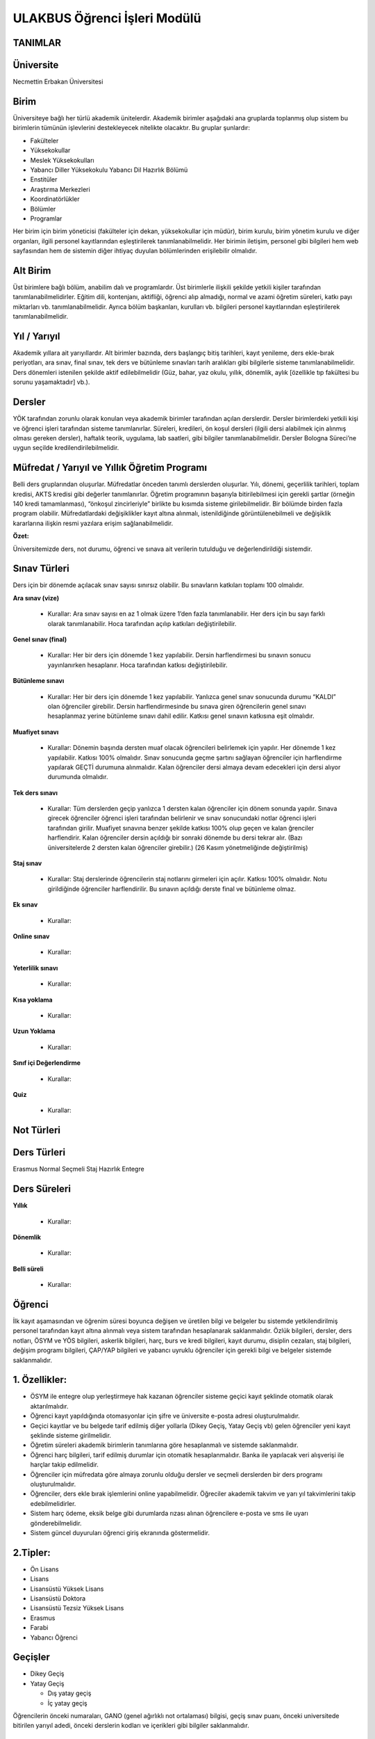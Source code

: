 +++++++++++++++++++++++++++++
ULAKBUS Öğrenci İşleri Modülü
+++++++++++++++++++++++++++++

TANIMLAR
--------

Üniversite
----------

Necmettin Erbakan Üniversitesi

Birim
-----

Üniversiteye bağlı her türlü akademik ünitelerdir. Akademik birimler aşağıdaki ana gruplarda toplanmış olup sistem bu birimlerin tümünün işlevlerini destekleyecek nitelikte olacaktır. Bu gruplar şunlardır:

- Fakülteler
- Yüksekokullar
- Meslek Yüksekokulları
- Yabancı Diller Yüksekokulu Yabancı Dil Hazırlık Bölümü
- Enstitüler
- Araştırma Merkezleri
- Koordinatörlükler
- Bölümler
- Programlar


Her birim için birim yöneticisi (fakülteler için dekan, yüksekokullar için müdür), birim kurulu, birim yönetim kurulu ve diğer organları, ilgili personel kayıtlarından eşleştirilerek tanımlanabilmelidir. Her birimin iletişim, personel gibi bilgileri hem web sayfasından hem de sistemin diğer ihtiyaç duyulan bölümlerinden erişilebilir olmalıdır.

Alt Birim
---------

Üst birimlere bağlı bölüm, anabilim dalı ve programlardır. Üst birimlerle ilişkili şekilde yetkili kişiler tarafından tanımlanabilmelidirler. Eğitim dili, kontenjanı, aktifliği, öğrenci alıp almadığı, normal ve azami öğretim süreleri, katkı payı miktarları vb. tanımlanabilmelidir. Ayrıca bölüm başkanları, kurulları vb. bilgileri personel kayıtlarından eşleştirilerek tanımlanabilmelidir.

Yıl / Yarıyıl
-------------

Akademik yıllara ait yarıyıllardır. Alt birimler bazında, ders başlangıç bitiş tarihleri, kayıt yenileme, ders ekle-bırak periyotları, ara sınav, final sınav, tek ders ve bütünleme sınavları tarih aralıkları gibi bilgilerle sisteme tanımlanabilmelidir. Ders dönemleri istenilen şekilde aktif edilebilmelidir (Güz, bahar, yaz okulu, yıllık, dönemlik, aylık [özellikle tıp fakültesi bu sorunu yaşamaktadır] vb.).

Dersler
-------

YÖK tarafından zorunlu olarak konulan veya akademik birimler tarafından açılan derslerdir. Dersler birimlerdeki yetkili kişi ve öğrenci işleri tarafından sisteme tanımlanırlar. Süreleri, kredileri, ön koşul dersleri (ilgili dersi alabilmek için alınmış olması gereken dersler), haftalık teorik, uygulama, lab saatleri,  gibi bilgiler tanımlanabilmelidir. Dersler Bologna Süreci’ne uygun seçilde kredilendirilebilmelidir.

Müfredat / Yarıyıl ve Yıllık Öğretim Programı
---------------------------------------------

Belli ders gruplarından oluşurlar. Müfredatlar önceden tanımlı derslerden oluşurlar. Yılı, dönemi, geçerlilik tarihleri, toplam kredisi, AKTS kredisi gibi değerler tanımlanırlar. Öğretim programının başarıyla bitirilebilmesi için gerekli şartlar (örneğin 140 kredi tamamlanması), “önkoşul zincirleriyle” birlikte bu kısımda sisteme girilebilmelidir. Bir bölümde birden fazla program olabilir. Müfredatlardaki değişiklikler kayıt altına alınmalı, istenildiğinde görüntülenebilmeli ve değişiklik kararlarına ilişkin resmi yazılara erişim sağlanabilmelidir.

**Özet:**

Üniversitemizde ders, not durumu, öğrenci ve sınava ait verilerin tutulduğu ve değerlendirildiği sistemdir.

Sınav Türleri
-------------

Ders için bir dönemde açılacak sınav sayısı sınırsız olabilir. Bu sınavların katkıları toplamı 100 olmalıdır.

**Ara sınav (vize)**

  * Kurallar: Ara sınav sayısı en az 1 olmak üzere 1’den fazla tanımlanabilir. Her ders için bu sayı farklı olarak tanımlanabilir. Hoca tarafından açılıp katkıları değiştirilebilir.

**Genel sınav (final)**

  * Kurallar: Her bir ders için dönemde 1 kez yapılabilir. Dersin harflendirmesi bu sınavın sonucu yayınlanırken hesaplanır.  Hoca tarafından katkısı değiştirilebilir.

**Bütünleme sınavı**

  * Kurallar: Her bir ders için dönemde 1 kez yapılabilir. Yanlızca genel sınav sonucunda durumu “KALDI” olan öğrenciler girebilir. Dersin harflendirmesinde bu sınava giren öğrencilerin genel sınavı hesaplanmaz yerine bütünleme sınavı dahil edilir. Katkısı genel sınavın katkısına eşit olmalıdır.

**Muafiyet sınavı**

  * Kurallar: Dönemin başında dersten muaf olacak öğrencileri belirlemek için yapılır. Her dönemde 1 kez yapılabilir. Katkısı 100% olmalıdır. Sınav sonucunda geçme şartını sağlayan öğrenciler için harflendirme yapılarak GEÇTİ durumuna alınmalıdır. Kalan öğrenciler dersi almaya devam edecekleri için dersi alıyor durumunda olmalıdır.

**Tek ders sınavı**

  * Kurallar: Tüm derslerden geçip yanlızca 1 dersten kalan öğrenciler için dönem sonunda yapılır. Sınava girecek öğrenciler öğrenci işleri tarafından belirlenir ve sınav sonucundaki notlar öğrenci işleri tarafından girilir. Muafiyet sınavına benzer şekilde katkısı 100% olup geçen ve kalan ğrenciler harflendirir. Kalan öğrenciler dersin açıldığı bir sonraki dönemde bu dersi tekrar alır. (Bazı üniversitelerde 2 dersten kalan öğrenciler girebilir.) (26 Kasım yönetmeliğinde değiştirilmiş)

**Staj sınav**

  * Kurallar: Staj derslerinde öğrencilerin staj notlarını girmeleri için açılır. Katkısı 100% olmalıdır. Notu girildiğinde öğrenciler harflendirilir. Bu sınavın açıldığı derste final ve bütünleme olmaz.

**Ek sınav**

  * Kurallar:

**Online sınav**

  * Kurallar:

**Yeterlilik sınavı**

  * Kurallar:

**Kısa yoklama**

  * Kurallar:

**Uzun Yoklama**

  * Kurallar:

**Sınıf içi Değerlendirme**

  * Kurallar:

**Quiz**

  * Kurallar:

Not Türleri
-----------

Ders Türleri
------------
Erasmus
Normal
Seçmeli
Staj
Hazırlık
Entegre

Ders Süreleri
-------------

**Yıllık**

  * Kurallar:

**Dönemlik**

  * Kurallar:

**Belli süreli**

  * Kurallar:

Öğrenci
-------

İlk kayıt aşamasından ve öğrenim süresi boyunca değişen ve üretilen bilgi ve belgeler bu sistemde yetkilendirilmiş personel tarafından kayıt altına alınmalı veya sistem tarafından hesaplanarak saklanmalıdır. Özlük bilgileri, dersler, ders notları, ÖSYM ve YÖS bilgileri, askerlik bilgileri, harç, burs ve kredi bilgileri, kayıt durumu, disiplin cezaları, staj bilgileri, değişim programı bilgileri, ÇAP/YAP bilgileri ve yabancı uyruklu öğrenciler için gerekli bilgi ve belgeler sistemde saklanmalıdır.

1. Özellikler:
--------------

- ÖSYM ile entegre olup yerleştirmeye hak kazanan öğrenciler sisteme geçici kayıt şeklinde otomatik olarak aktarılmalıdır.
- Öğrenci kayıt yapıldığında otomasyonlar için şifre ve üniversite e-posta adresi oluşturulmalıdır.
- Geçici kayıtlar ve bu belgede tarif edilmiş diğer yollarla (Dikey Geçiş, Yatay Geçiş vb) gelen öğrenciler yeni kayıt şeklinde sisteme girilmelidir.
- Öğretim süreleri akademik birimlerin tanımlarına göre hesaplanmalı ve sistemde saklanmalıdır.
- Öğrenci harç bilgileri, tarif edilmiş durumlar için otomatik hesaplanmalıdır. Banka ile yapılacak veri alışverişi ile harçlar takip edilmelidir.
- Öğrenciler için müfredata göre almaya zorunlu olduğu dersler ve seçmeli derslerden bir ders programı oluşturulmalıdır.
- Öğrenciler, ders ekle bırak işlemlerini online yapabilmelidir. Öğreciler akademik takvim ve yarı yıl takvimlerini takip edebilmelidirler.
- Sistem harç ödeme, eksik belge gibi durumlarda rızası alınan öğrencilere e-posta ve sms ile uyarı gönderebilmelidir.
- Sistem güncel duyuruları öğrenci giriş ekranında göstermelidir.

2.Tipler:
---------

- Ön Lisans
- Lisans
- Lisansüstü Yüksek Lisans
- Lisansüstü Doktora
- Lisansüstü Tezsiz Yüksek Lisans
- Erasmus
- Farabi
- Yabancı Öğrenci

Geçişler
--------

- Dikey Geçiş
- Yatay Geçiş

  * Dış yatay geçiş

  * İç yatay geçiş

Öğrencilerin önceki numaraları, GANO (genel ağırlıklı not ortalaması) bilgisi, geçiş sınav puanı, önceki universitede bitirilen yarıyıl adedi, önceki derslerin kodları ve içerikleri gibi bilgiler saklanmalıdır.

Harç Hesaplanacak Durumlar
--------------------------

- İkinci öğretimler
- Normal öğretim süresini aşmış öğrenciler
- Tezsiz yüksek lisans programı öğrenciler

Normal öğretim süresi
---------------------

Bir öğrencinin normal öğretim süresi, kayıt oldukları akademik birimin öğretim süreleri ve gerekliyse hazırlık sınıfı sürelerinin toplamıdır. Bu değer hesaplanıp öğrenci bilgileri ile eşleşmelidir.

Azami Öğretim Süresi
--------------------

Bir öğrencinin kayıtlı olduğu bölümü bitirmesi için kanunen tanımlanmış azami yıl / yarıyıl sayısıdır.

Derslik ve Ders Programı Yönetimi
---------------------------------

Akademik birimlere ait binalar ve derslikler kodlar ile sisteme tanımlanacaktır. Dersliklerin türlerine göre ayrılabilmelidir. Sınıf, laboratuvar, uygulama lab., vb. Ayrıca sınıfların düzeni, kaç kişilik oldukları, ses sistemi olup olmadığı, bilgisayar, sunu, akıllı tahta ve diğer teknolojik donanımlara sahip olup olmadıklarına göre ayrıştırılabilmelidir.

Sistem, yetkili kişiler tarafından verilen bilgiler doğrultusunda, derslikler ders saatlerine uygun şekilde rezerve ederek ders yerleşim planı hazırlanmasına yardımcı olacaktır.

Not Sistemi
-----------

Üniversitede uygulanan sınav sistemleri tanımlanacak ve not sistemleri ilgili akademik birimlerin dersleri ile eşleştirilecek, öğrencinin başarı durumu bu not sistemine göre değerlendirilecektir.

Takiptekiler: http://pm.konya.edu.tr:3000/issues/19

Öğrenci İşleri
--------------

- Yeni Öğrenci
- OSYM’den bilgisini çek
- Gelen datayı Import et
- Öğrenci belgeleri tamam mı?
- evet
- hayır

madde 3,madde 5

- Okumakta Olan
- Kaydını Dondurmuş, Uzaklaştırılmış
- Mezun Olmuş

